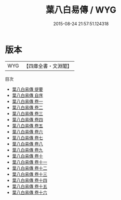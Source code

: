 #+TITLE: 葉八白易傳 / WYG
#+DATE: 2015-08-24 21:57:51.124318
* 版本
 |       WYG|【四庫全書・文淵閣】|
目次
 - [[file:KR1a0102_000.txt::000-1a][葉八白易傳 提要]]
 - [[file:KR1a0102_000.txt::000-3a][葉八白易傳 自序]]
 - [[file:KR1a0102_001.txt::001-1a][葉八白易傳 卷一]]
 - [[file:KR1a0102_002.txt::002-1a][葉八白易傳 卷二]]
 - [[file:KR1a0102_003.txt::003-1a][葉八白易傳 卷三]]
 - [[file:KR1a0102_004.txt::004-1a][葉八白易傳 卷四]]
 - [[file:KR1a0102_005.txt::005-1a][葉八白易傳 卷五]]
 - [[file:KR1a0102_006.txt::006-1a][葉八白易傳 卷六]]
 - [[file:KR1a0102_007.txt::007-1a][葉八白易傳 卷七]]
 - [[file:KR1a0102_008.txt::008-1a][葉八白易傳 卷八]]
 - [[file:KR1a0102_009.txt::009-1a][葉八白易傳 卷九]]
 - [[file:KR1a0102_010.txt::010-1a][葉八白易傳 卷十]]
 - [[file:KR1a0102_011.txt::011-1a][葉八白易傳 卷十一]]
 - [[file:KR1a0102_012.txt::012-1a][葉八白易傳 卷十二]]
 - [[file:KR1a0102_013.txt::013-1a][葉八白易傳 卷十三]]
 - [[file:KR1a0102_014.txt::014-1a][葉八白易傳 卷十四]]
 - [[file:KR1a0102_015.txt::015-1a][葉八白易傳 卷十五]]
 - [[file:KR1a0102_016.txt::016-1a][葉八白易傳 卷十六]]
